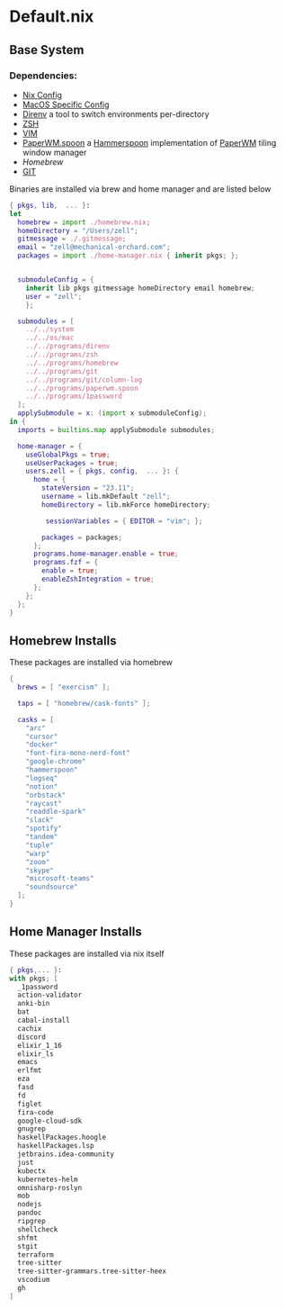 * Default.nix
:PROPERTIES:
:header-args:
:END:

** Base System

*** Dependencies:
- [[file:../../system/README.org][Nix Config]]
- [[file:../../os/mac/README.org][MacOS Specific Config]]
- [[file:../../programs/direnv/README.org][Direnv]] a tool to switch environments per-directory
- [[file:../../programs/zsh/README.org][ZSH]]
- [[file:../../programs/vim/README.org][VIM]]
- [[file:../../programs/paperwm.spoon/README.org][PaperWM.spoon]] a [[https://www.hammerspoon.org/][Hammerspoon]] implementation of [[https://github.com/paperwm/PaperWM][PaperWM]] tiling window manager
- [[Homebrew]]
- [[file:../../programs/git/README.org][GIT]]

Binaries are installed via brew and home manager and are listed below
#+begin_src nix :tangle default.nix
{ pkgs, lib,  ... }:
let
  homebrew = import ./homebrew.nix;
  homeDirectory = "/Users/zell";
  gitmessage = ./.gitmessage;
  email = "zell@mechanical-orchard.com";
  packages = import ./home-manager.nix { inherit pkgs; };


  submoduleConfig = {
    inherit lib pkgs gitmessage homeDirectory email homebrew;
    user = "zell";
    };

  submodules = [
    ../../system
    ../../os/mac
    ../../programs/direnv
    ../../programs/zsh
    ../../programs/homebrew
    ../../programs/git
    ../../programs/git/column-log
    ../../programs/paperwm.spoon
    ../../programs/1password
  ];
  applySubmodule = x: (import x submoduleConfig);
in {
  imports = builtins.map applySubmodule submodules;

  home-manager = {
    useGlobalPkgs = true;
    useUserPackages = true;
    users.zell = { pkgs, config,  ... }: {
      home = {
        stateVersion = "23.11";
        username = lib.mkDefault "zell";
        homeDirectory = lib.mkForce homeDirectory;

         sessionVariables = { EDITOR = "vim"; };

        packages = packages;
      };
      programs.home-manager.enable = true;
      programs.fzf = {
        enable = true;
        enableZshIntegration = true;
      };
    };
  };
}
#+end_src

** Homebrew Installs
These packages are installed via homebrew

#+begin_src nix :tangle ./homebrew.nix
{
  brews = [ "exercism" ];

  taps = [ "homebrew/cask-fonts" ];

  casks = [
    "arc"
    "cursor"
    "docker"
    "font-fira-mono-nerd-font"
    "google-chrome"
    "hammerspoon"
    "logseq"
    "notion"
    "orbstack"
    "raycast"
    "readdle-spark"
    "slack"
    "spotify"
    "tandem"
    "tuple"
    "warp"
    "zoom"
    "skype"
    "microsoft-teams"
    "soundsource"
  ];
}

#+end_src

** Home Manager Installs
These packages are installed via nix itself

#+begin_src nix :tangle ./home-manager.nix
{ pkgs,... }:
with pkgs; [
  _1password
  action-validator
  anki-bin
  bat
  cabal-install
  cachix
  discord
  elixir_1_16
  elixir_ls
  emacs
  erlfmt
  eza
  fasd
  fd
  figlet
  fira-code
  google-cloud-sdk
  gnugrep
  haskellPackages.hoogle
  haskellPackages.lsp
  jetbrains.idea-community
  just
  kubectx
  kubernetes-helm
  omnisharp-roslyn
  mob
  nodejs
  pandoc
  ripgrep
  shellcheck
  shfmt
  stgit
  terraform
  tree-sitter
  tree-sitter-grammars.tree-sitter-heex
  vscodium
  gh
]
#+end_src
